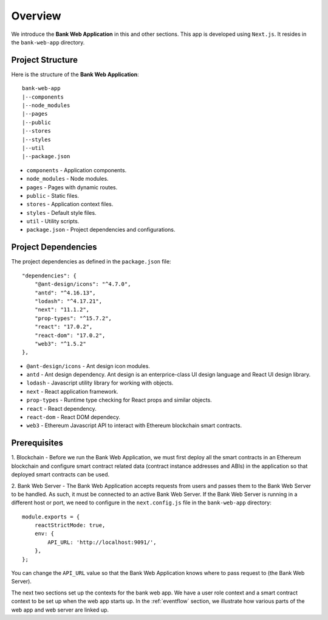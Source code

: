 Overview 
================================

We introduce the **Bank Web Application** in this and other sections.
This app is developed using ``Next.js``.
It resides in the ``bank-web-app`` directory.

Project Structure
------------------

Here is the structure of the **Bank Web Application**: ::

    bank-web-app
    |--components
    |--node_modules
    |--pages
    |--public
    |--stores
    |--styles
    |--util
    |--package.json

* ``components`` - Application components.
* ``node_modules`` - Node modules.
* ``pages`` - Pages with dynamic routes.
* ``public`` - Static files.
* ``stores`` - Application context files.
* ``styles`` - Default style files.
* ``util`` - Utility scripts.
* ``package.json`` - Project dependencies and configurations.

Project Dependencies
--------------------

The project dependencies as defined in the ``package.json`` file: ::

    "dependencies": {
        "@ant-design/icons": "^4.7.0",
        "antd": "^4.16.13",
        "lodash": "^4.17.21",
        "next": "11.1.2",
        "prop-types": "^15.7.2",
        "react": "17.0.2",
        "react-dom": "17.0.2",
        "web3": "^1.5.2"
    },

* ``@ant-design/icons`` - Ant design icon modules.
* ``antd`` - Ant design dependency. Ant design is an enterprice-class UI design language and React UI design library.
* ``lodash`` - Javascript utility library for working with objects.
* ``next`` - React application framework.
* ``prop-types`` - Runtime type checking for React props and similar objects.
* ``react`` - React dependency.
* ``react-dom`` - React DOM dependecy.
* ``web3`` - Ethereum Javascript API to interact with Ethereum blockchain smart contracts.

Prerequisites
-------------

1. Blockchain - Before we run the Bank Web Application, we must first deploy all the smart contracts in an Ethereum blockchain 
and configure smart contract related data (contract instance addresses and ABIs) in the application so that deployed smart contracts can be used.

2. Bank Web Server - The Bank Web Application accepts requests from users and passes them to the Bank Web Server to be handled.  As such, it must be connected to an active
Bank Web Server. If the Bank Web Server is running in a different host or port, we need to configure in the ``next.config.js`` file in the ``bank-web-app`` directory: ::

    module.exports = {
        reactStrictMode: true,
        env: {
            API_URL: 'http://localhost:9091/',
        },
    };

You can change the ``API_URL`` value so that the Bank Web Application knows where to pass request to (the Bank Web Server).

The next two sections set up the contexts for the bank web app.  We have a user role context and a smart contract context to be set up when the web app starts up.  In the :ref:`eventflow` section, we illustrate how various parts of the web app and web server are linked up.
